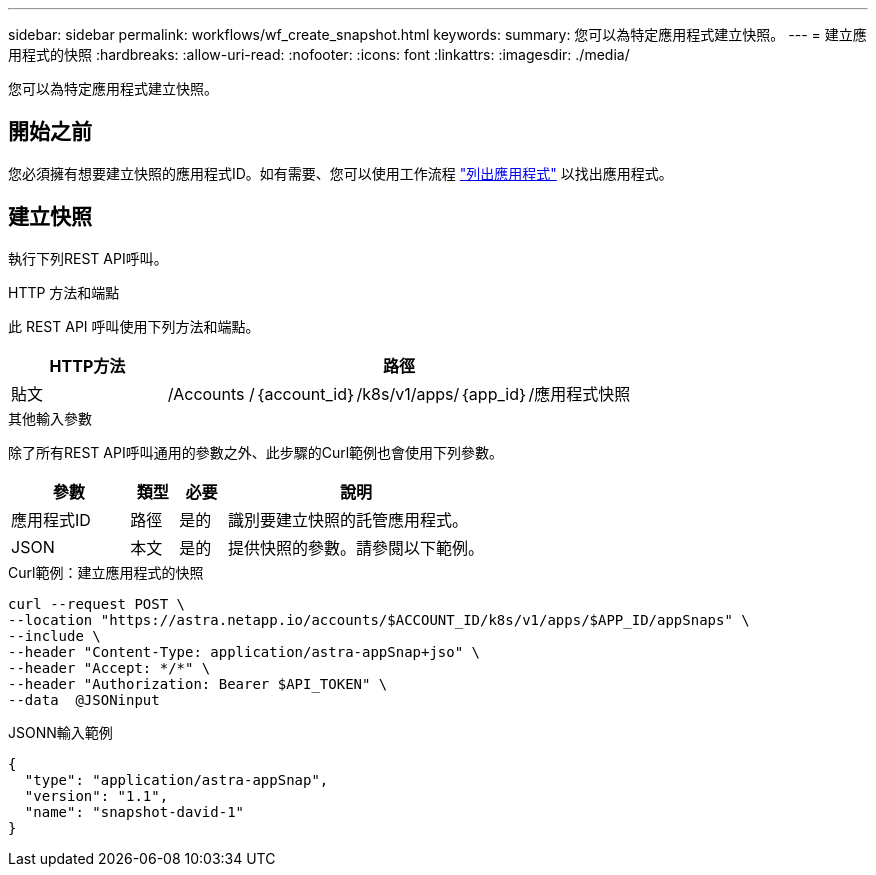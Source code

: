 ---
sidebar: sidebar 
permalink: workflows/wf_create_snapshot.html 
keywords:  
summary: 您可以為特定應用程式建立快照。 
---
= 建立應用程式的快照
:hardbreaks:
:allow-uri-read: 
:nofooter: 
:icons: font
:linkattrs: 
:imagesdir: ./media/


[role="lead"]
您可以為特定應用程式建立快照。



== 開始之前

您必須擁有想要建立快照的應用程式ID。如有需要、您可以使用工作流程 link:wf_list_man_apps.html["列出應用程式"] 以找出應用程式。



== 建立快照

執行下列REST API呼叫。

.HTTP 方法和端點
此 REST API 呼叫使用下列方法和端點。

[cols="25,75"]
|===
| HTTP方法 | 路徑 


| 貼文 | /Accounts /｛account_id｝/k8s/v1/apps/｛app_id｝/應用程式快照 
|===
.其他輸入參數
除了所有REST API呼叫通用的參數之外、此步驟的Curl範例也會使用下列參數。

[cols="25,10,10,55"]
|===
| 參數 | 類型 | 必要 | 說明 


| 應用程式ID | 路徑 | 是的 | 識別要建立快照的託管應用程式。 


| JSON | 本文 | 是的 | 提供快照的參數。請參閱以下範例。 
|===
.Curl範例：建立應用程式的快照
[source, curl]
----
curl --request POST \
--location "https://astra.netapp.io/accounts/$ACCOUNT_ID/k8s/v1/apps/$APP_ID/appSnaps" \
--include \
--header "Content-Type: application/astra-appSnap+jso" \
--header "Accept: */*" \
--header "Authorization: Bearer $API_TOKEN" \
--data  @JSONinput
----
.JSONN輸入範例
[source, json]
----
{
  "type": "application/astra-appSnap",
  "version": "1.1",
  "name": "snapshot-david-1"
}
----